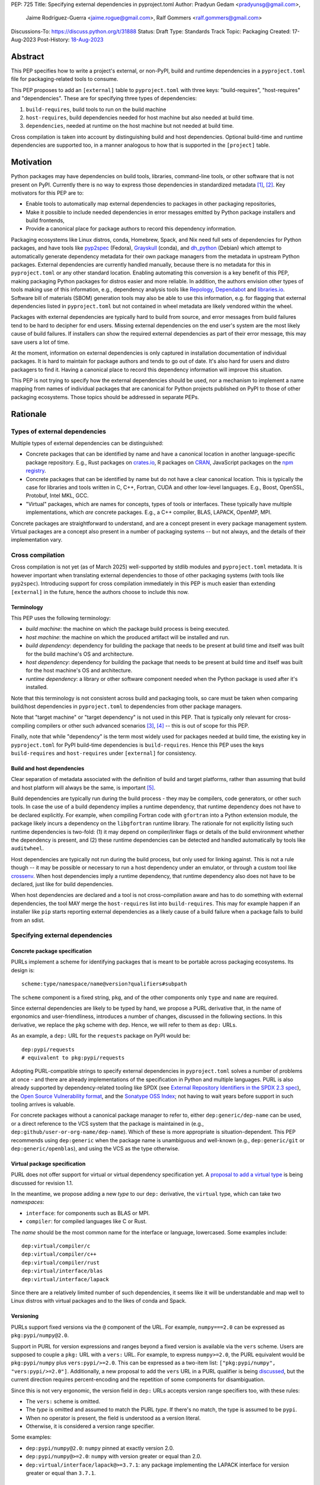 PEP: 725
Title: Specifying external dependencies in pyproject.toml
Author: Pradyun Gedam <pradyunsg@gmail.com>,
        Jaime Rodríguez-Guerra <jaime.rogue@gmail.com>,
        Ralf Gommers <ralf.gommers@gmail.com>
Discussions-To: https://discuss.python.org/t/31888
Status: Draft
Type: Standards Track
Topic: Packaging
Created: 17-Aug-2023
Post-History: `18-Aug-2023 <https://discuss.python.org/t/31888>`__


Abstract
========

This PEP specifies how to write a project's external, or non-PyPI, build and
runtime dependencies in a ``pyproject.toml`` file for packaging-related tools
to consume.

This PEP proposes to add an ``[external]`` table to ``pyproject.toml`` with
three keys: "build-requires", "host-requires" and "dependencies". These
are for specifying three types of dependencies:

1. ``build-requires``, build tools to run on the build machine
2. ``host-requires``, build dependencies needed for host machine but also needed at build time.
3. ``dependencies``, needed at runtime on the host machine but not needed at build time.

Cross compilation is taken into account by distinguishing build and host dependencies.
Optional build-time and runtime dependencies are supported too, in a manner analogous
to how that is supported in the ``[project]`` table.


Motivation
==========

Python packages may have dependencies on build tools, libraries, command-line
tools, or other software that is not present on PyPI. Currently there is no way
to express those dependencies in standardized metadata
[#singular-vision-native-deps]_, [#pypacking-native-deps]_. Key motivators for
this PEP are to:

- Enable tools to automatically map external dependencies to packages in other
  packaging repositories,
- Make it possible to include needed dependencies in error messages emitted by
  Python package installers and build frontends,
- Provide a canonical place for package authors to record this dependency
  information.

Packaging ecosystems like Linux distros, conda, Homebrew, Spack, and Nix need
full sets of dependencies for Python packages, and have tools like pyp2spec_
(Fedora), Grayskull_ (conda), and dh_python_ (Debian) which attempt to
automatically generate dependency metadata for their own package managers from the metadata in
upstream Python packages. External dependencies are currently handled manually,
because there is no metadata for this in ``pyproject.toml`` or any other
standard location. Enabling automating this conversion is a key benefit of
this PEP, making packaging Python packages for distros easier and more reliable. In addition, the
authors envision other types of tools making use of this information, e.g.,
dependency analysis tools like Repology_, Dependabot_ and libraries.io_.
Software bill of materials (SBOM) generation tools may also be able to use this
information, e.g. for flagging that external dependencies listed in
``pyproject.toml`` but not contained in wheel metadata are likely vendored
within the wheel.

Packages with external dependencies are typically hard to build from source,
and error messages from build failures tend to be hard to decipher for end
users. Missing external dependencies on the end user's system are the most
likely cause of build failures. If installers can show the required external
dependencies as part of their error message, this may save users a lot of time.

At the moment, information on external dependencies is only captured in
installation documentation of individual packages. It is hard to maintain for
package authors and tends to go out of date. It's also hard for users and
distro packagers to find it. Having a canonical place to record this dependency
information will improve this situation.

This PEP is not trying to specify how the external dependencies should be used,
nor a mechanism to implement a name mapping from names of individual packages
that are canonical for Python projects published on PyPI to those of other
packaging ecosystems. Those topics should be addressed in separate PEPs.


Rationale
=========

Types of external dependencies
------------------------------

Multiple types of external dependencies can be distinguished:

- Concrete packages that can be identified by name and have a canonical
  location in another language-specific package repository. E.g., Rust
  packages on `crates.io <https://crates.io/>`__, R packages on
  `CRAN <https://cran.r-project.org/>`__, JavaScript packages on the
  `npm registry <https://www.npmjs.com/>`__.
- Concrete packages that can be identified by name but do not have a clear
  canonical location. This is typically the case for libraries and tools
  written in C, C++, Fortran, CUDA and other low-level languages. E.g.,
  Boost, OpenSSL, Protobuf, Intel MKL, GCC.
- "Virtual" packages, which are names for concepts, types of tools or
  interfaces. These typically have multiple implementations, which *are*
  concrete packages. E.g., a C++ compiler, BLAS, LAPACK, OpenMP, MPI.

Concrete packages are straightforward to understand, and are a concept present
in every package management system. Virtual packages are a concept
also present in a number of packaging systems -- but not always, and the
details of their implementation vary.

Cross compilation
-----------------

Cross compilation is not yet (as of March 2025) well-supported by stdlib
modules and ``pyproject.toml`` metadata. It is however important when
translating external dependencies to those of other packaging systems (with
tools like ``pyp2spec``). Introducing support for cross compilation immediately
in this PEP is much easier than extending ``[external]`` in the future, hence
the authors choose to include this now.

Terminology
'''''''''''

This PEP uses the following terminology:

- *build machine*: the machine on which the package build process is being
  executed.
- *host machine*: the machine on which the produced artifact will be installed
  and run.
- *build dependency*: dependency for building the package that needs to be
  present at build time and itself was built for the build machine's OS and
  architecture.
- *host dependency*: dependency for building the package that needs to be
  present at build time and itself was built for the host machine's OS and
  architecture.
- *runtime dependency*: a library or other software component needed when
  the Python package is used after it's installed.

Note that this terminology is not consistent across build and packaging tools,
so care must be taken when comparing build/host dependencies in
``pyproject.toml`` to dependencies from other package managers.

Note that "target machine" or "target dependency" is not used in this PEP. That
is typically only relevant for cross-compiling compilers or other such advanced
scenarios [#gcc-cross-terminology]_, [#meson-cross]_ -- this is out of scope for
this PEP.

Finally, note that while "dependency" is the term most widely used for packages
needed at build time, the existing key in ``pyproject.toml`` for PyPI
build-time dependencies is ``build-requires``. Hence this PEP uses the keys
``build-requires`` and ``host-requires`` under ``[external]`` for consistency.

Build and host dependencies
'''''''''''''''''''''''''''

Clear separation of metadata associated with the definition of build and target
platforms, rather than assuming that build and host platform will always be
the same, is important [#pypackaging-native-cross]_.

Build dependencies are typically run during the build process - they may be
compilers, code generators, or other such tools. In case the use of a build
dependency implies a runtime dependency, that runtime dependency does not have
to be declared explicitly. For example, when compiling Fortran code with
``gfortran`` into a Python extension module, the package likely incurs a
dependency on the ``libgfortran`` runtime library. The rationale for not
explicitly listing such runtime dependencies is two-fold: (1) it may depend on
compiler/linker flags or details of the build environment whether the
dependency is present, and (2) these runtime dependencies can be detected and
handled automatically by tools like ``auditwheel``.

Host dependencies are typically not run during the build process, but only used
for linking against. This is not a rule though -- it may be possible or
necessary to run a host dependency under an emulator, or through a custom tool
like crossenv_. When host dependencies imply a runtime dependency, that runtime
dependency also does not have to be declared, just like for build dependencies.

When host dependencies are declared and a tool is not cross-compilation aware
and has to do something with external dependencies, the tool MAY merge the
``host-requires`` list into ``build-requires``. This may for example happen if
an installer like ``pip`` starts reporting external dependencies as a likely
cause of a build failure when a package fails to build from an sdist.

Specifying external dependencies
--------------------------------

Concrete package specification
''''''''''''''''''''''''''''''

PURLs implement a scheme for identifying packages that is meant to be portable
across packaging ecosystems. Its design is::

    scheme:type/namespace/name@version?qualifiers#subpath

The ``scheme`` component is a fixed string, ``pkg``, and of the other
components only ``type`` and ``name`` are required.

Since external dependencies are likely to be typed by hand, we propose a PURL
derivative that, in the name of ergonomics and user-friendliness, introduces a
number of changes, discussed in the following sections. In this derivative,
we replace the ``pkg`` scheme with ``dep``. Hence, we will refer to them as
``dep:`` URLs.

As an example, a ``dep:`` URL for the ``requests`` package on PyPI would be::

    dep:pypi/requests
    # equivalent to pkg:pypi/requests

Adopting PURL-compatible strings to specify external dependencies in ``pyproject.toml`` solves a
number of problems at once - and there are already implementations of the
specification in Python and multiple languages. PURL is also already supported
by dependency-related tooling like SPDX (see
`External Repository Identifiers in the SPDX 2.3 spec <https://spdx.github.io/spdx-spec/v2.3/external-repository-identifiers/#f35-purl>`__),
the `Open Source Vulnerability format <https://ossf.github.io/osv-schema/#affectedpackage-field>`__,
and the `Sonatype OSS Index <https://ossindex.sonatype.org/doc/coordinates>`__;
not having to wait years before support in such tooling arrives is valuable.

For concrete packages without a canonical package manager to refer to, either
``dep:generic/dep-name`` can be used, or a direct reference to the VCS system
that the package is maintained in (e.g.,
``dep:github/user-or-org-name/dep-name``). Which of these is more appropriate
is situation-dependent. This PEP recommends using ``dep:generic`` when the
package name is unambiguous and well-known (e.g., ``dep:generic/git`` or
``dep:generic/openblas``), and using the VCS as the type otherwise.

Virtual package specification
''''''''''''''''''''''''''''''

PURL does not offer support for virtual or virtual dependency specification yet.
A `proposal to add a virtual type <https://github.com/package-url/purl-spec/pull/450>`__
is being discussed for revision 1.1.

In the meantime, we propose adding a new *type* to our ``dep:`` derivative, the ``virtual``
type, which can take two *namespaces*:

- ``interface``: for components such as BLAS or MPI.
- ``compiler``: for compiled languages like C or Rust.

The *name* should be the most common name for the interface or language, lowercased.
Some examples include::

  dep:virtual/compiler/c
  dep:virtual/compiler/c++
  dep:virtual/compiler/rust
  dep:virtual/interface/blas
  dep:virtual/interface/lapack

Since there are a relatively limited number of such dependencies,
it seems like it will be understandable and map well to Linux
distros with virtual packages and to the likes of conda and Spack.

Versioning
''''''''''

PURLs support fixed versions via the ``@`` component of the URL. For example,
``numpy===2.0`` can be expressed as ``pkg:pypi/numpy@2.0``.

Support in PURL for version expressions and ranges beyond a fixed version is
available via the ``vers`` scheme. Users are supposed to couple a ``pkg:``
URL with a ``vers:`` URL. For example, to express ``numpy>=2.0``, the PURL
equivalent would be ``pkg:pypi/numpy`` plus ``vers:pypi/>=2.0``. This
can be expressed as a two-item list: ``["pkg:pypi/numpy",
"vers:pypi/>=2.0"]``. Additionally, a new proposal to add the ``vers``
URL in a PURL qualifier is being `discussed <https://github.com/package-url/purl-spec/pull/433>`__,
but the current direction requires percent-encoding and the repetition of some components for
disambiguation.

Since this is not very ergonomic, the version field in ``dep:`` URLs accepts
version range specifiers too, with these rules:

- The ``vers:`` scheme is omitted.
- The *type* is omitted and assumed to match the PURL *type*. If there's no match,
  the type is assumed to be ``pypi``.
- When no operator is present, the field is understood as a version literal.
- Otherwise, it is considered a version range specifier.

Some examples:

- ``dep:pypi/numpy@2.0``: ``numpy`` pinned at exactly version 2.0.
- ``dep:pypi/numpy@>=2.0``: ``numpy`` with version greater or equal than 2.0.
- ``dep:virtual/interface/lapack@>=3.7.1``: any package implementing the
  LAPACK interface for version greater or equal than ``3.7.1``.

Dependency specifiers
'''''''''''''''''''''

Regular Python dependency specifiers (as originally defined in :pep:`508`) may
be used behind PURLs. PURL qualifiers, which use ``?`` followed by a package
type-specific dependency specifier component, must not be used. The reason for
this is pragmatic: dependency specifiers are already used for other metadata in
``pyproject.toml``, any tooling that is used with ``pyproject.toml`` is likely
to already have a robust implementation to parse it. And we do not expect to
need the extra possibilities that PURL qualifiers provide (e.g. to specify a
Conan or conda channel, or a RubyGems platform).

Usage of core metadata fields
-----------------------------

The `core metadata`_ specification contains one relevant field, namely
``Requires-External``. This has no well-defined semantics in core metadata 2.1;
this PEP chooses to reuse the field for external runtime dependencies. The core
metadata specification does not contain fields for any metadata in
``pyproject.toml``'s ``[build-system]`` table. Therefore the ``build-requires``
and ``host-requires`` content also does not need to be reflected in core
metadata fields. The ``optional-dependencies`` content from ``[external]``
would need to either reuse ``Provides-Extra`` or require a new
``Provides-External-Extra`` field. Neither seems desirable.

The ``dep:`` URLs MUST be converted to PURL identifiers prior to their
inclusion in the core metadata by following these rules:

- The ``dep`` *scheme* MUST be replaced with ``pkg``.
- If the *type* is ``compiler`` or ``interface``, it MUST be transformed
  into a ``virtual/(compiler|interface)`` type.
- If present, the *version* field MUST follow these rules:

  - If the value contains no operators, it MUST be kept as is.

  - Otherwise, the version field MUST be removed and its value moved into
    a ``vers`` qualifier. The *type* of the PURL MUST be prepended to the
    value, followed by a forward slash. If the *type* does not have a
    matching ``vers`` type, ``pypi`` MUST be used.

- The PURL percent-encoding rules MUST be applied.

Some examples:

- ``dep:pypi/requests`` becomes ``pkg:pypi/requests``.
- ``dep:generic/gcc@14`` becomes ``pkg:generic/gcc@14``.
- ``dep:pypi/django@>=5`` becomes
  ``pkg:pypi/django?vers=vers%3Apypi%2F%3E%3D5``.
- ``dep:generic/libarrow@>=19`` becomes
  ``pkg:generic/libarrow?vers=vers%3Apypi%2F%3E%3D19``.
- ``dep:virtual/compiler/c`` becomes ``pkg:virtual/compiler/c``.
- ``dep:virtual/interface/blas>=3,<4`` becomes
  ``pkg:virtual/interface/blas?vers=vers%3Apypi%2F%3E%3D3%2C%3C4``.

Differences between sdist and wheel metadata
''''''''''''''''''''''''''''''''''''''''''''

A wheel may vendor its external dependencies. This happens in particular when
distributing wheels on PyPI or other Python package indexes -- and tools like
auditwheel_, delvewheel_ and delocate_ automate this process. As a result, a
``Requires-External`` entry in an sdist may disappear from a wheel built from
that sdist. It is also possible that a ``Requires-External`` entry remains in a
wheel, either unchanged or with narrower constraints. ``auditwheel`` does not
vendor certain allow-listed dependencies, such as OpenGL, by default. In
addition, ``auditwheel`` and ``delvewheel`` allow a user to manually exclude
dependencies via a ``--exclude`` or ``--no-dll`` command-line flag. This is
used to avoid vendoring large shared libraries, for example those from CUDA.

``Requires-External`` entries generated from external dependencies in
``pyproject.toml`` in a wheel are therefore allowed to be narrower than those
for the corresponding sdist. They must not be wider, i.e. constraints must not
allow a version of a dependency for a wheel that isn't allowed for an sdist,
nor contain new dependencies that are not listed in the sdist's metadata at
all.

Canonical names of dependencies and ``-dev(el)`` split packages
'''''''''''''''''''''''''''''''''''''''''''''''''''''''''''''''

It is fairly common for distros to split a package into two or more packages.
In particular, runtime components are often separately installable from
development components (headers, pkg-config and CMake files, etc.). The latter
then typically has a name with ``-dev`` or ``-devel`` appended to the
project/library name. This split is the responsibility of each distro to
maintain, and should not be reflected in the ``[external]`` table. It is not
possible to specify this in a reasonable way that works across distros, hence
only the canonical name should be used in ``[external]``.

The intended meaning of using a ``dep:`` string is "the full package
with the name specified". It will depend on the context in which the metadata
is used whether the split is relevant. For example, if ``libffi`` is a host
dependency and a tool wants to prepare an environment for building a wheel,
then if a distro has split off the headers for ``libffi`` into a
``libffi-devel`` package then the tool has to install both ``libffi`` and
``libffi-devel``.

Python development headers
''''''''''''''''''''''''''

Python headers and other build support files may also be split. This is the
same situation as in the section above (because Python is simply a regular
package in distros). *However*, a ``python-dev|devel`` dependency is special because
in ``pyproject.toml`` Python itself is an implicit rather than an explicit
dependency. Hence a choice needs to be made here - add ``python-dev`` implicitly,
or make each package author add it explicitly under ``[external]``. For
consistency between Python dependencies and external dependencies, we choose to
add it implicitly. Python development headers must be assumed to be necessary
when an ``[external]`` table contains one or more compiler packages.


Specification
=============

If metadata is improperly specified then tools MUST raise an error to notify
the user about their mistake.

Details
-------

Note that ``pyproject.toml`` content is in the same format as in :pep:`621`.

Table name
''''''''''

Tools MUST specify fields defined by this PEP in a table named ``[external]``.
No tools may add fields to this table which are not defined by this PEP or
subsequent PEPs. The lack of an ``[external]`` table means the package either
does not have any external dependencies, or the ones it does have are assumed
to be present on the system already.

``build-requires``/``optional-build-requires``
''''''''''''''''''''''''''''''''''''''''''''''

- Format: Array of ``dep:`` strings (``build-requires``) and a table
  with values of arrays of ``dep:`` strings (``optional-build-requires``)
- `Core metadata`_: N/A

The (optional) external build requirements needed to build the project.

For ``build-requires``, it is a key whose value is an array of strings. Each
string represents a build requirement of the project and MUST be formatted as
a valid ``dep:`` string.

For ``optional-build-requires``, it is a table where each key specifies an
extra set of build requirements and whose value is an array of strings. The
strings of the arrays MUST be valid ``dep:`` strings.

``host-requires``/``optional-host-requires``
''''''''''''''''''''''''''''''''''''''''''''

- Format: Array of ``dep:`` strings (``host-requires``) and a table
  with values of arrays of ``dep:`` strings (``optional-host-requires``)
- `Core metadata`_: N/A

The (optional) external host requirements needed to build the project.

For ``host-requires``, it is a key whose value is an array of strings. Each
string represents a host requirement of the project and MUST be formatted as
a valid ``dep:`` string.

For ``optional-host-requires``, it is a table where each key specifies an
extra set of host requirements and whose value is an array of strings. The
strings of the arrays MUST be valid ``dep:`` strings.

``dependencies``/``optional-dependencies``
''''''''''''''''''''''''''''''''''''''''''

- Format: Array of ``dep:`` strings (``dependencies``) and a table
  with values of arrays of ``dep:`` strings (``optional-dependencies``)
- `Core metadata`_: ``Requires-External``, N/A

The (optional) runtime dependencies of the project.

For ``dependencies``, it is a key whose value is an array of strings. Each
string represents a dependency of the project and MUST be formatted as either a
valid ``dep:`` string. Each string maps directly to a ``Requires-External``
entry in the `core metadata`_.

For ``optional-dependencies``, it is a table where each key specifies an extra
and whose value is an array of strings. The strings of the arrays MUST be valid
``dep:`` strings. Optional dependencies do not map to a core metadata field.

Examples
--------

These examples show what the ``[external]`` content for a number of packages is
expected to be.

cryptography 39.0:

.. code:: toml

    [external]
    build-requires = [
      "dep:virtual/compiler/c",
      "dep:virtual/compiler/rust",
      "dep:generic/pkg-config",
    ]
    host-requires = [
      "dep:generic/openssl",
      "dep:generic/libffi",
    ]

SciPy 1.10:

.. code:: toml

    [external]
    build-requires = [
      "dep:virtual/compiler/c",
      "dep:virtual/compiler/cpp",
      "dep:virtual/compiler/fortran",
      "dep:generic/ninja",
      "dep:generic/pkg-config",
    ]
    host-requires = [
      "dep:virtual/interface/blas",
      "dep:virtual/interface/lapack@>=3.7.1",
    ]

Pillow 10.1.0:

.. code:: toml

    [external]
    build-requires = [
      "dep:virtual/compiler/c",
    ]
    host-requires = [
      "dep:generic/libjpeg",
      "dep:generic/zlib",
    ]

    [external.optional-host-requires]
    extra = [
      "dep:generic/lcms2",
      "dep:generic/freetype",
      "dep:generic/libimagequant",
      "dep:generic/libraqm",
      "dep:generic/libtiff",
      "dep:generic/libxcb",
      "dep:generic/libwebp",
      "dep:generic/openjpeg@>=2.0",
      "dep:generic/tk",
    ]


NAVis 1.4.0:

.. code:: toml

    [project.optional-dependencies]
    r = ["rpy2"]

    [external]
    build-requires = [
      "dep:generic/XCB; platform_system=='Linux'",
    ]

    [external.optional-dependencies]
    nat = [
      "dep:cran/nat",
      "dep:cran/nat.nblast",
    ]

Spyder 6.0:

.. code:: toml

    [external]
    dependencies = [
      "dep:cargo/ripgrep",
      "dep:cargo/tree-sitter-cli",
      "dep:golang/github.com/junegunn/fzf",
    ]

jupyterlab-git 0.41.0:

.. code:: toml

    [external]
    dependencies = [
      "dep:generic/git",
    ]

    [external.optional-build-requires]
    dev = [
      "dep:generic/nodejs",
    ]

PyEnchant 3.2.2:

.. code:: toml

    [external]
    dependencies = [
      # libenchant is needed on all platforms but only vendored into wheels on
      # Windows, so on Windows the build backend should remove this external
      # dependency from wheel metadata.
      "dep:github/AbiWord/enchant",
    ]


Backwards Compatibility
=======================

There is no impact on backwards compatibility, as this PEP only adds new,
optional metadata. In the absence of such metadata, nothing changes for package
authors or packaging tooling.


Security Implications
=====================

There are no direct security concerns as this PEP covers how to statically
define metadata for external dependencies. Any security issues would stem from
how tools consume the metadata and choose to act upon it.


How to Teach This
=================

External dependencies and if and how those external dependencies are vendored
are topics that are typically not understood in detail by Python package
authors. We intend to start from how an external dependency is defined, the
different ways it can be depended on---from runtime-only with ``ctypes`` or a
``subprocess`` call to it being a build dependency that's linked against---
before going into how to declare external dependencies in metadata. The
documentation should make explicit what is relevant for package authors, and
what for distro packagers.

Material on this topic will be added to the most relevant packaging tutorials,
primarily the `Python Packaging User Guide`_. In addition, we expect that any
build backend that adds support for external dependencies metadata will include
information about that in its documentation, as will tools like ``auditwheel``.


Reference Implementation
========================

This PEP contains a metadata specification, rather that a code feature - hence
there will not be code implementing the metadata spec as a whole. However,
there are parts that do have a reference implementation:

1. The ``[external]`` table has to be valid TOML and therefore can be loaded
   with ``tomllib``.
2. The PURL specification, as a key part of this spec, has a Python package
   with a reference implementation for constructing and parsing PURLs:
   `packageurl-python`_. The ``dep:`` URLs can be handled with this package.

There are multiple possible consumers and use cases of this metadata, once
that metadata gets added to Python packages. Tested metadata for all of the
top 150 most-downloaded packages from PyPI with published platform-specific
wheels can be found in `rgommers/external-deps-build`_. This metadata has
been validated by using it to build wheels from sdists patched with that
metadata in clean Docker containers.


Rejected Ideas
==============

Specific syntax for external dependencies which are also packaged on PyPI
-------------------------------------------------------------------------

There are non-Python packages which are packaged on PyPI, such as Ninja,
patchelf and CMake. What is typically desired is to use the system version of
those, and if it's not present on the system then install the PyPI package for
it. The authors believe that specific support for this scenario is not
necessary (or too complex to justify such support); a dependency provider for
external dependencies can treat PyPI as one possible source for obtaining the
package.

Using library and header names as external dependencies
-------------------------------------------------------

A previous draft PEP (`"External dependencies" (2015) <https://github.com/pypa/interoperability-peps/pull/30>`__)
proposed using specific library and header names as external dependencies. This
is too granular; using package names is a well-established pattern across
packaging ecosystems and should be preferred.


Open Issues
===========

Version specifiers for PURLs
----------------------------

Support in PURL for version expressions and ranges is now available via the
discussed ``vers:`` scheme. However, the ergonomics of having to use two URLs
is undesirable. Thus why we propose a joint ``dep:`` scheme.

Versioning of virtual dependencies
-----------------------------------

While virtual dependencies can be versioned with the same syntax, it must be better
specified however what the version scheme is, because this is not as clear for
virtual types as it is for PURL types (e.g., there can be multiple implementations,
and virtual interfaces may not be unambiguously versioned). E.g.:

- OpenMP: has regular ``MAJOR.MINOR`` versions of its standard, so would look
  like ``>=4.5``.
- BLAS/LAPACK: should use the versioning used by `Reference LAPACK`_, which
  defines what the standard APIs are. Uses ``MAJOR.MINOR.MICRO``, so would look
  like ``>=3.10.0``.
- Compilers: these implement language standards. For C, C++ and Fortran these
  are versioned by year. In order for versions to sort correctly, we choose to
  use the full year (four digits). So "at least C99" would be ``>=1999``, and
  selecting C++14 or Fortran 77 would be ``==2014`` or ``==1977`` respectively.
  Other languages may use different versioning schemes. These should be
  described somewhere before they are used in ``pyproject.toml``.

A logistical challenge is where to describe the versioning - given that this
will evolve over time, this PEP itself is not the right location for it.
Instead, this PEP should point at that (to be created) location.

Who defines canonical names and canonical package structure?
------------------------------------------------------------

Similarly to the logistics around versioning is the question about what names
are allowed and where they are described. And then who is in control of that
description and responsible for maintaining it. Our tentative answer is: there
should be a central list for ``dep:generic`` and ``dep:virtual`` URLs,
maintained as a PyPA project. See
https://discuss.python.org/t/pep-725-specifying-external-dependencies-in-pyproject-toml/31888/62.
TODO: once that list/project is prototyped, include it in the PEP and close
this open issue.

Syntax for virtual dependencies
--------------------------------

The current syntax this PEP uses for virtual dependencies is
``dep:virtual/(compiler|interface)/name``, which is analogous to but not part of the PURL spec.
This open issue discusses supporting virtual dependencies within PURL:
`purl-spec#222 <https://github.com/package-url/purl-spec/issues/222>`__.

Should a ``host-requires`` key be added under ``[build-system]``?
-----------------------------------------------------------------

Adding ``host-requires`` for host dependencies that are on PyPI in order to
better support name mapping to other packaging systems with support for
cross-compiling may make sense.
`This issue <https://github.com/rgommers/peps/issues/6>`__ tracks this topic
and has arguments in favor and against adding ``host-requires`` under
``[build-system]`` as part of this PEP.


References
==========

.. [#singular-vision-native-deps] The "define native requirements metadata"
   part of the "Wanting a singular packaging vision" thread (2022, Discourse):
   https://discuss.python.org/t/wanting-a-singular-packaging-tool-vision/21141/92

.. [#pypacking-native-deps] pypackaging-native: "Native dependencies"
   https://pypackaging-native.github.io/key-issues/native-dependencies/

.. [#gcc-cross-terminology] GCC documentation - Configure Terms and History,
   https://gcc.gnu.org/onlinedocs/gccint/Configure-Terms.html

.. [#meson-cross] Meson documentation - Cross compilation
   https://mesonbuild.com/Cross-compilation.html

.. [#pypackaging-native-cross] pypackaging-native: "Cross compilation"
   https://pypackaging-native.github.io/key-issues/cross_compilation/

.. [#pkgconfig-and-ctypes-findlibrary] The "``pkgconfig`` specification as an
   alternative to ``ctypes.util.find_library``" thread (2023, Discourse):
   https://discuss.python.org/t/pkgconfig-specification-as-an-alternative-to-ctypes-util-find-library/31379


Copyright
=========

This document is placed in the public domain or under the
CC0-1.0-Universal license, whichever is more permissive.


.. _PyPI: https://pypi.org
.. _core metadata: https://packaging.python.org/specifications/core-metadata/
.. _setuptools: https://setuptools.readthedocs.io/
.. _setuptools metadata: https://setuptools.readthedocs.io/en/latest/setuptools.html#metadata
.. _SPDX: https://spdx.dev/
.. _PURL: https://github.com/package-url/purl-spec/
.. _packageurl-python: https://pypi.org/project/packageurl-python/
.. _vers: https://github.com/package-url/purl-spec/blob/version-range-spec/VERSION-RANGE-SPEC.rst
.. _vers implementation for PURL: https://github.com/package-url/purl-spec/pull/139
.. _pyp2spec: https://github.com/befeleme/pyp2spec
.. _Grayskull: https://github.com/conda/grayskull
.. _dh_python: https://www.debian.org/doc/packaging-manuals/python-policy/index.html#dh-python
.. _Repology: https://repology.org/
.. _Dependabot: https://github.com/dependabot
.. _libraries.io: https://libraries.io/
.. _crossenv: https://github.com/benfogle/crossenv
.. _Python Packaging User Guide: https://packaging.python.org
.. _auditwheel: https://github.com/pypa/auditwheel
.. _delocate: https://github.com/matthew-brett/delocate
.. _delvewheel: https://github.com/adang1345/delvewheel
.. _verspurl: https://github.com/package-url/purl-spec/issues/386
.. _rgommers/external-deps-build: https://github.com/rgommers/external-deps-build
.. _Reference LAPACK: https://github.com/Reference-LAPACK/lapack
